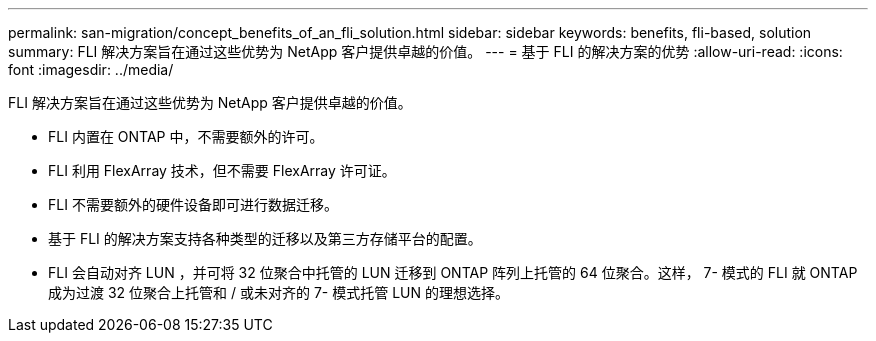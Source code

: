 ---
permalink: san-migration/concept_benefits_of_an_fli_solution.html 
sidebar: sidebar 
keywords: benefits, fli-based, solution 
summary: FLI 解决方案旨在通过这些优势为 NetApp 客户提供卓越的价值。 
---
= 基于 FLI 的解决方案的优势
:allow-uri-read: 
:icons: font
:imagesdir: ../media/


[role="lead"]
FLI 解决方案旨在通过这些优势为 NetApp 客户提供卓越的价值。

* FLI 内置在 ONTAP 中，不需要额外的许可。
* FLI 利用 FlexArray 技术，但不需要 FlexArray 许可证。
* FLI 不需要额外的硬件设备即可进行数据迁移。
* 基于 FLI 的解决方案支持各种类型的迁移以及第三方存储平台的配置。
* FLI 会自动对齐 LUN ，并可将 32 位聚合中托管的 LUN 迁移到 ONTAP 阵列上托管的 64 位聚合。这样， 7- 模式的 FLI 就 ONTAP 成为过渡 32 位聚合上托管和 / 或未对齐的 7- 模式托管 LUN 的理想选择。

